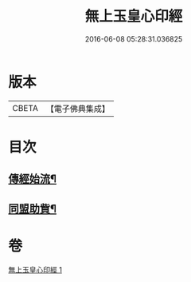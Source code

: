 #+TITLE: 無上玉皇心印經 
#+DATE: 2016-06-08 05:28:31.036825

* 版本
 |     CBETA|【電子佛典集成】|

* 目次
** [[file:KR6s0077_001.txt::001-0386a6][傳經始流¶]]
** [[file:KR6s0077_001.txt::001-0386a21][同盟助貲¶]]

* 卷
[[file:KR6s0077_001.txt][無上玉皇心印經 1]]

